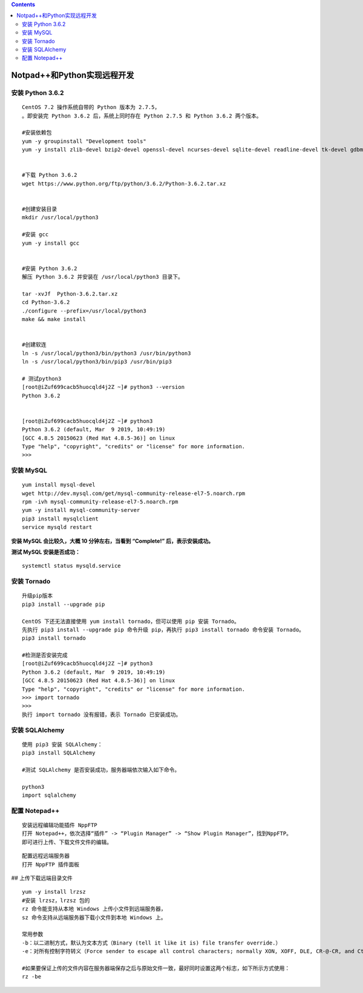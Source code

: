 .. contents::
   :depth: 3
..

Notpad++和Python实现远程开发
============================

安装 Python 3.6.2
-----------------

::

   CentOS 7.2 操作系统自带的 Python 版本为 2.7.5，
   。即安装完 Python 3.6.2 后，系统上同时存在 Python 2.7.5 和 Python 3.6.2 两个版本。

   #安装依赖包
   yum -y groupinstall "Development tools"
   yum -y install zlib-devel bzip2-devel openssl-devel ncurses-devel sqlite-devel readline-devel tk-devel gdbm-devel db4-devel libpcap-devel xz-devel


   #下载 Python 3.6.2
   wget https://www.python.org/ftp/python/3.6.2/Python-3.6.2.tar.xz


   #创建安装目录
   mkdir /usr/local/python3

   #安装 gcc
   yum -y install gcc


   #安装 Python 3.6.2
   解压 Python 3.6.2 并安装在 /usr/local/python3 目录下。

   tar -xvJf  Python-3.6.2.tar.xz
   cd Python-3.6.2
   ./configure --prefix=/usr/local/python3
   make && make install


   #创建软连
   ln -s /usr/local/python3/bin/python3 /usr/bin/python3
   ln -s /usr/local/python3/bin/pip3 /usr/bin/pip3

   # 测试python3
   [root@iZuf699cacb5huocqld4j2Z ~]# python3 --version
   Python 3.6.2


   [root@iZuf699cacb5huocqld4j2Z ~]# python3
   Python 3.6.2 (default, Mar  9 2019, 10:49:19) 
   [GCC 4.8.5 20150623 (Red Hat 4.8.5-36)] on linux
   Type "help", "copyright", "credits" or "license" for more information.
   >>> 

安装 MySQL
----------

::

   yum install mysql-devel
   wget http://dev.mysql.com/get/mysql-community-release-el7-5.noarch.rpm
   rpm -ivh mysql-community-release-el7-5.noarch.rpm
   yum -y install mysql-community-server
   pip3 install mysqlclient
   service mysqld restart

**安装 MySQL 会比较久，大概 10 分钟左右，当看到 “Complete!”
后，表示安装成功。**

**测试 MySQL 安装是否成功：**

::

   systemctl status mysqld.service

安装 Tornado
------------

::

   升级pip版本
   pip3 install --upgrade pip  

   CentOS 下还无法直接使用 yum install tornado，但可以使用 pip 安装 Tornado。
   先执行 pip3 install --upgrade pip 命令升级 pip，再执行 pip3 install tornado 命令安装 Tornado。
   pip3 install tornado

   #检测是否安装完成
   [root@iZuf699cacb5huocqld4j2Z ~]# python3
   Python 3.6.2 (default, Mar  9 2019, 10:49:19) 
   [GCC 4.8.5 20150623 (Red Hat 4.8.5-36)] on linux
   Type "help", "copyright", "credits" or "license" for more information.
   >>> import tornado
   >>> 
   执行 import tornado 没有报错，表示 Tornado 已安装成功。

安装 SQLAlchemy
---------------

::

   使用 pip3 安装 SQLAlchemy：
   pip3 install SQLAlchemy

   #测试 SQLAlchemy 是否安装成功，服务器端依次输入如下命令。

   python3
   import sqlalchemy

配置 Notepad++
--------------

::

   安装远程编辑功能插件 NppFTP
   打开 Notepad++，依次选择“插件” -> “Plugin Manager” -> “Show Plugin Manager”，找到NppFTP。
   即可进行上传、下载文件文件的编辑。

|image0|

::

   配置远程远端服务器
   打开 NppFTP 插件面板

|image1| ## 上传下载远端目录文件

::

   yum -y install lrzsz 
   #安装 lrzsz，lrzsz 包的
   rz 命令能支持从本地 Windows 上传小文件到远端服务器，
   sz 命令支持从远端服务器下载小文件到本地 Windows 上。

   常用参数
   -b：以二进制方式，默认为文本方式（Binary (tell it like it is) file transfer override.）
   -e：对所有控制字符转义（Force sender to escape all control characters; normally XON, XOFF, DLE, CR-@-CR, and Ctrl-X are escaped.）

   #如果要保证上传的文件内容在服务器端保存之后与原始文件一致，最好同时设置这两个标志，如下所示方式使用：
   rz -be

.. |image0| image:: ../../_static/notpad++1.png
.. |image1| image:: ../../_static/notpad++2.png
